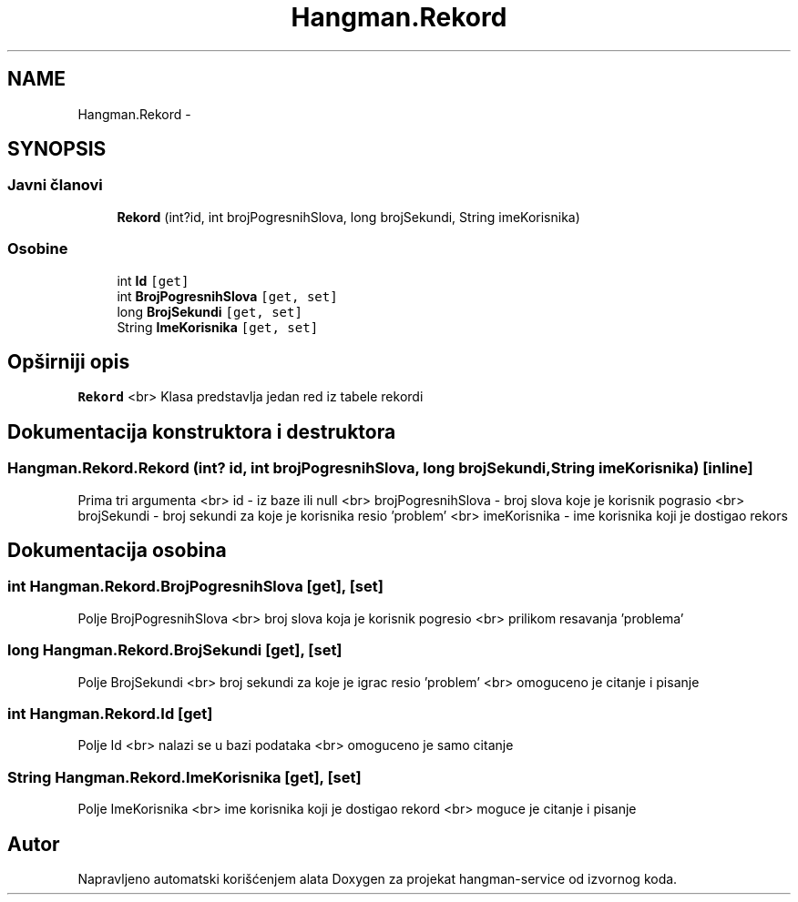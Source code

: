 .TH "Hangman.Rekord" 3 "Wed Jan 13 2016" "Version 1.0" "hangman-service" \" -*- nroff -*-
.ad l
.nh
.SH NAME
Hangman.Rekord \- 
.SH SYNOPSIS
.br
.PP
.SS "Javni članovi"

.in +1c
.ti -1c
.RI "\fBRekord\fP (int?id, int brojPogresnihSlova, long brojSekundi, String imeKorisnika)"
.br
.in -1c
.SS "Osobine"

.in +1c
.ti -1c
.RI "int \fBId\fP\fC [get]\fP"
.br
.ti -1c
.RI "int \fBBrojPogresnihSlova\fP\fC [get, set]\fP"
.br
.ti -1c
.RI "long \fBBrojSekundi\fP\fC [get, set]\fP"
.br
.ti -1c
.RI "String \fBImeKorisnika\fP\fC [get, set]\fP"
.br
.in -1c
.SH "Opširniji opis"
.PP 
\fBRekord\fP <br> Klasa predstavlja jedan red iz tabele rekordi 
.SH "Dokumentacija konstruktora i destruktora"
.PP 
.SS "Hangman\&.Rekord\&.Rekord (int? id, int brojPogresnihSlova, long brojSekundi, String imeKorisnika)\fC [inline]\fP"
Prima tri argumenta <br> id - iz baze ili null <br> brojPogresnihSlova - broj slova koje je korisnik pograsio <br> brojSekundi - broj sekundi za koje je korisnika resio 'problem' <br> imeKorisnika - ime korisnika koji je dostigao rekors 
.SH "Dokumentacija osobina"
.PP 
.SS "int Hangman\&.Rekord\&.BrojPogresnihSlova\fC [get]\fP, \fC [set]\fP"
Polje BrojPogresnihSlova <br> broj slova koja je korisnik pogresio <br> prilikom resavanja 'problema' 
.SS "long Hangman\&.Rekord\&.BrojSekundi\fC [get]\fP, \fC [set]\fP"
Polje BrojSekundi <br> broj sekundi za koje je igrac resio 'problem' <br> omoguceno je citanje i pisanje 
.SS "int Hangman\&.Rekord\&.Id\fC [get]\fP"
Polje Id <br> nalazi se u bazi podataka <br> omoguceno je samo citanje 
.SS "String Hangman\&.Rekord\&.ImeKorisnika\fC [get]\fP, \fC [set]\fP"
Polje ImeKorisnika <br> ime korisnika koji je dostigao rekord <br> moguce je citanje i pisanje 

.SH "Autor"
.PP 
Napravljeno automatski korišćenjem alata Doxygen za projekat hangman-service od izvornog koda\&.

